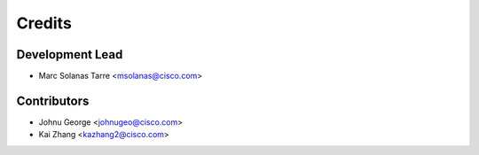 =======
Credits
=======

Development Lead
----------------

* Marc Solanas Tarre <msolanas@cisco.com>

Contributors
------------

* Johnu George <johnugeo@cisco.com>
* Kai Zhang <kazhang2@cisco.com>

